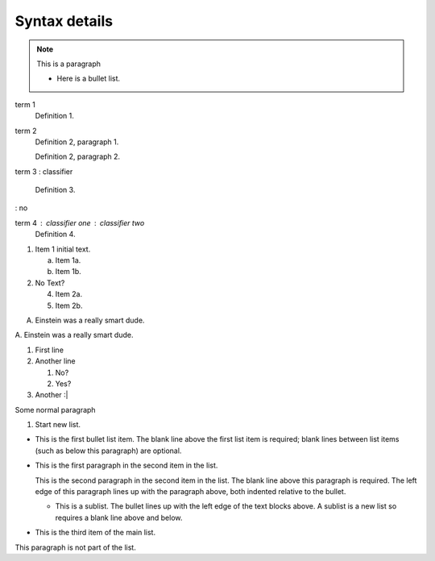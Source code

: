 Syntax details
==============

.. note:: This is a paragraph

   - Here is a bullet list.

term 1
    Definition 1.

term 2
    Definition 2, paragraph 1.

    Definition 2, paragraph 2.

term 3 
: classifier
    Definition 3.

: no

term 4 : classifier one : classifier two
    Definition 4.

1. Item 1 initial text.

   a) Item 1a.
   b) Item 1b.

2. No Text?

   4) Item 2a.
   5) Item 2b.

A. Einstein was a really smart dude.

\A. Einstein was a really smart dude.

1. First line

2. Another line
   
   #. No?
   #. Yes?
      
#. Another :|
   
Some normal paragraph

#. Start new list.

- This is the first bullet list item.  The blank line above the
  first list item is required; blank lines between list items
  (such as below this paragraph) are optional.

- This is the first paragraph in the second item in the list.

  This is the second paragraph in the second item in the list.
  The blank line above this paragraph is required.  The left edge
  of this paragraph lines up with the paragraph above, both
  indented relative to the bullet.

  - This is a sublist.  The bullet lines up with the left edge of
    the text blocks above.  A sublist is a new list so requires a
    blank line above and below.

- This is the third item of the main list.

This paragraph is not part of the list.